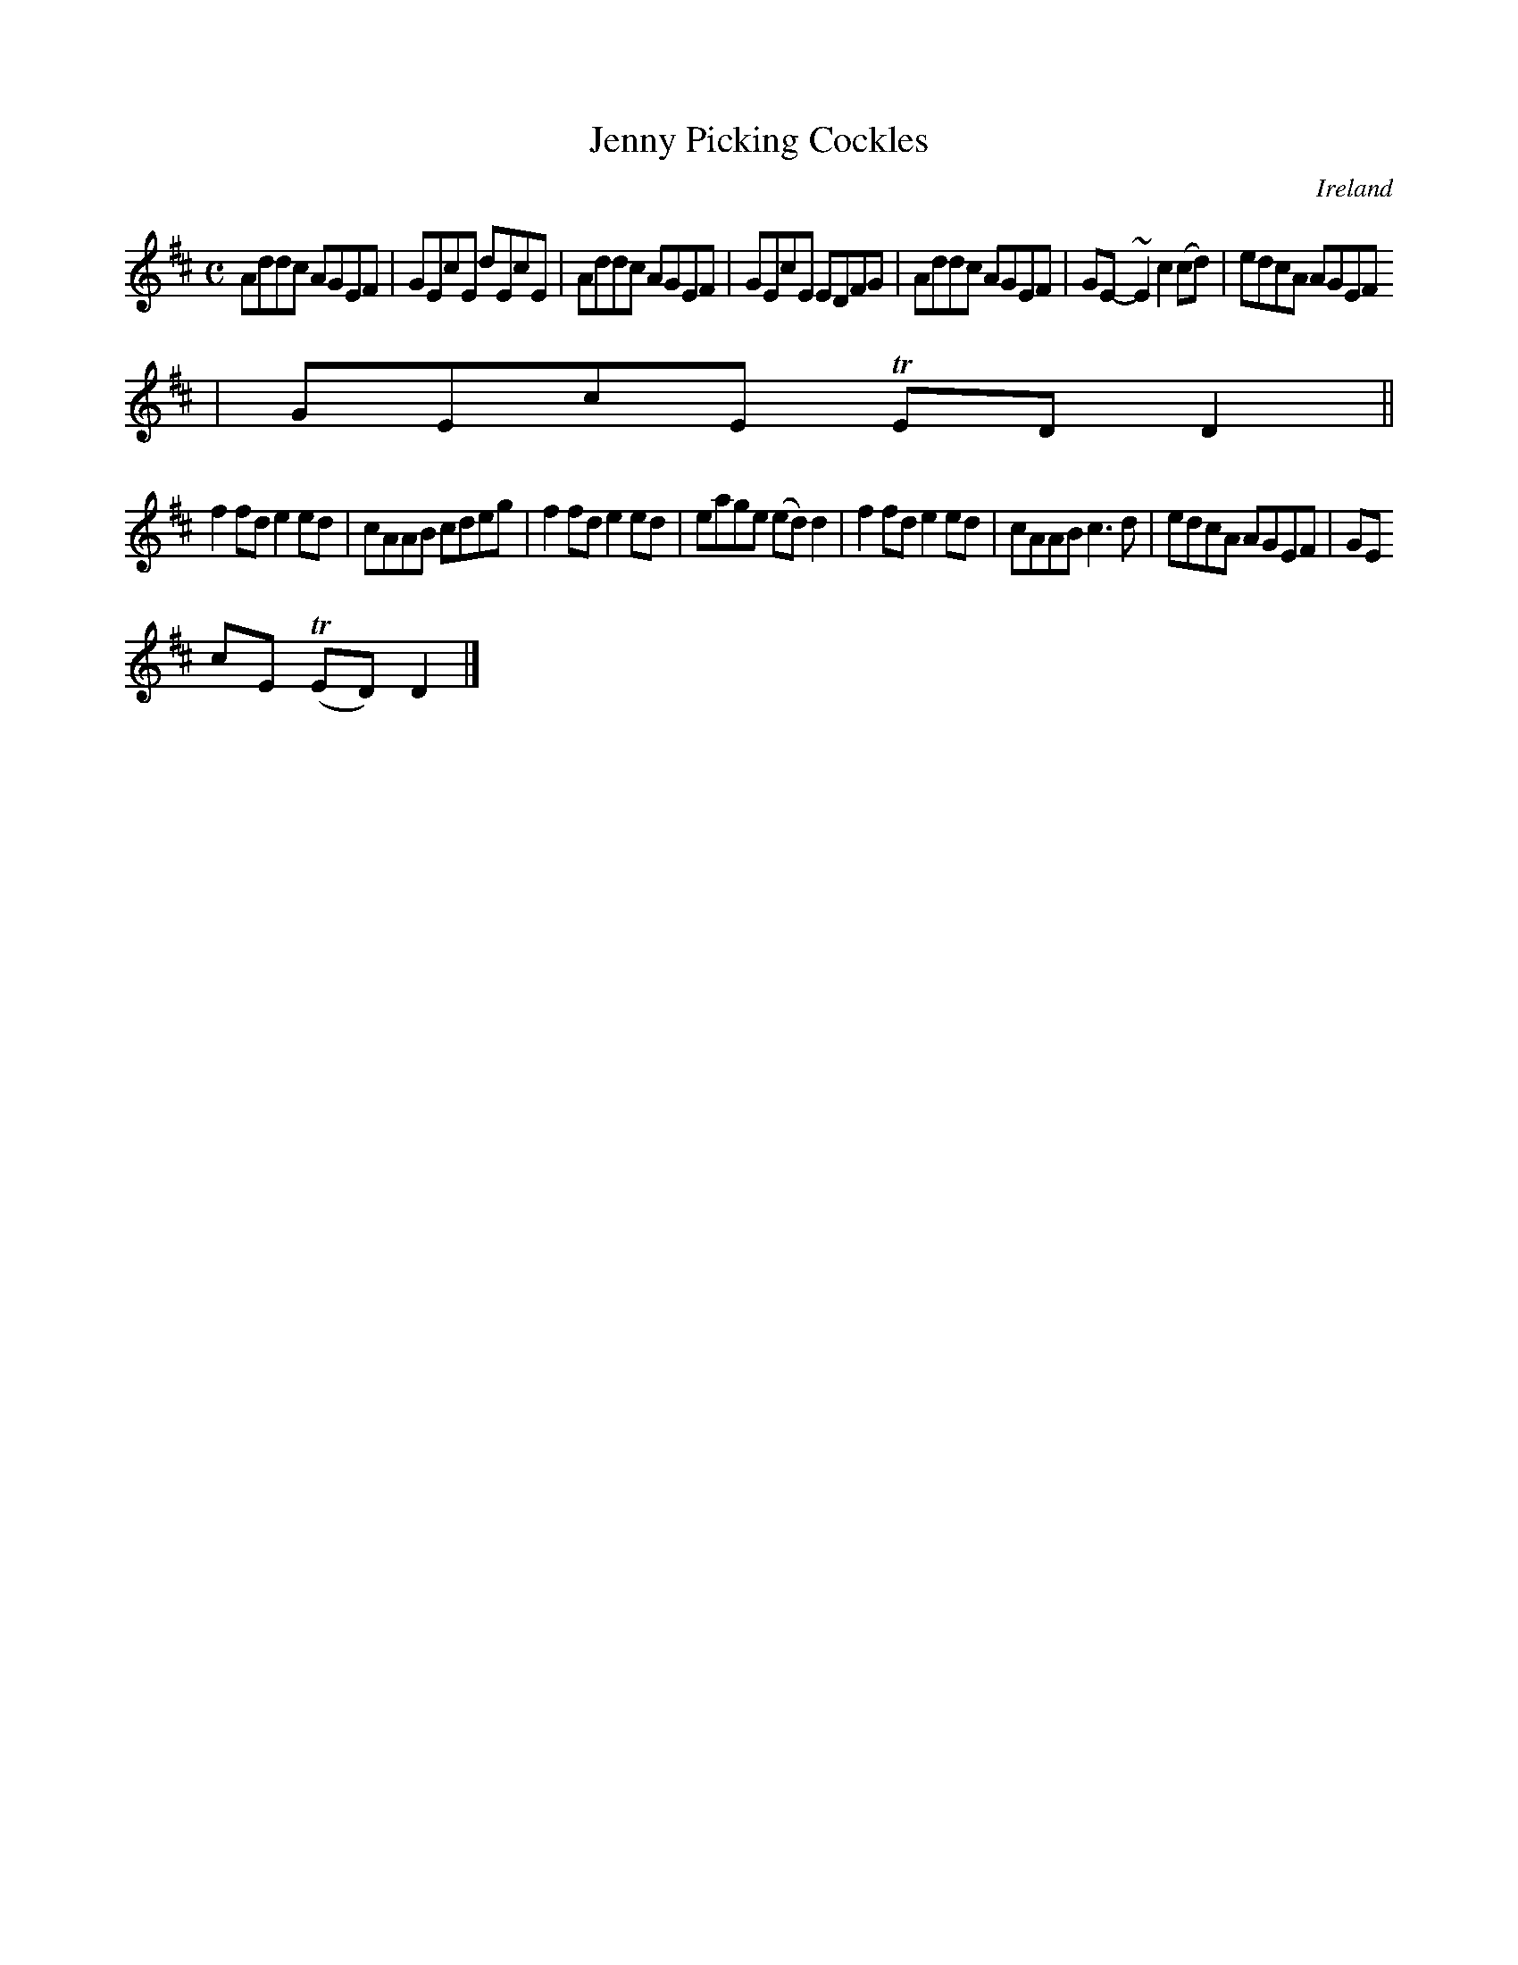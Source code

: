 X:602
T:Jenny Picking Cockles
N:anon.
O:Ireland
B:Francis O'Neill: "The Dance Music of Ireland" (1907) no. 602
R:Reel
Z:Transcribed by Frank Nordberg - http://www.musicaviva.com
N:Music Aviva - The Internet center for free sheet music downloads
M:C
L:1/8
K:D
Addc AGEF|GEcE dEcE|Addc AGEF|GEcE EDFG|Addc AGEF|GE-~E2 c2(cd)|edcA AGEF
|GEcE TEDD2||
f2fd e2ed|cAAB cdeg|f2fd e2ed|eage (ed)d2|f2fd e2ed|cAAB c3d|edcA AGEF|GE
cE (TED)D2|]
